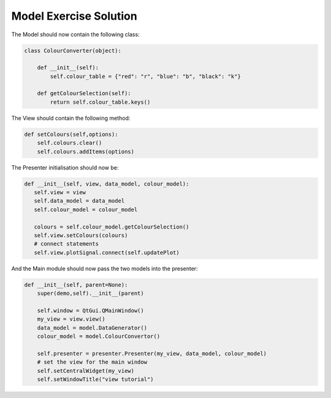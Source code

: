 .. _ModelExerciseSolution:

=======================
Model Exercise Solution
=======================

The Model should now contain the following class:

.. code-block:: python

    class ColourConverter(object):

        def __init__(self):
            self.colour_table = {"red": "r", "blue": "b", "black": "k"}

        def getColourSelection(self):
            return self.colour_table.keys()

The View should contain the following method:

.. code-block:: python

     def setColours(self,options):
         self.colours.clear()
         self.colours.addItems(options)

The Presenter initialisation should now be:

.. code-block:: python

     def __init__(self, view, data_model, colour_model):
        self.view = view
        self.data_model = data_model
        self.colour_model = colour_model

        colours = self.colour_model.getColourSelection()
        self.view.setColours(colours)
        # connect statements
        self.view.plotSignal.connect(self.updatePlot)

And the Main module should now pass the two models into the presenter:

.. code-block:: python

    def __init__(self, parent=None):
        super(demo,self).__init__(parent)

        self.window = QtGui.QMainWindow()
        my_view = view.view()
        data_model = model.DataGenerator()
        colour_model = model.ColourConvertor()

        self.presenter = presenter.Presenter(my_view, data_model, colour_model)
        # set the view for the main window
        self.setCentralWidget(my_view)
        self.setWindowTitle("view tutorial")
